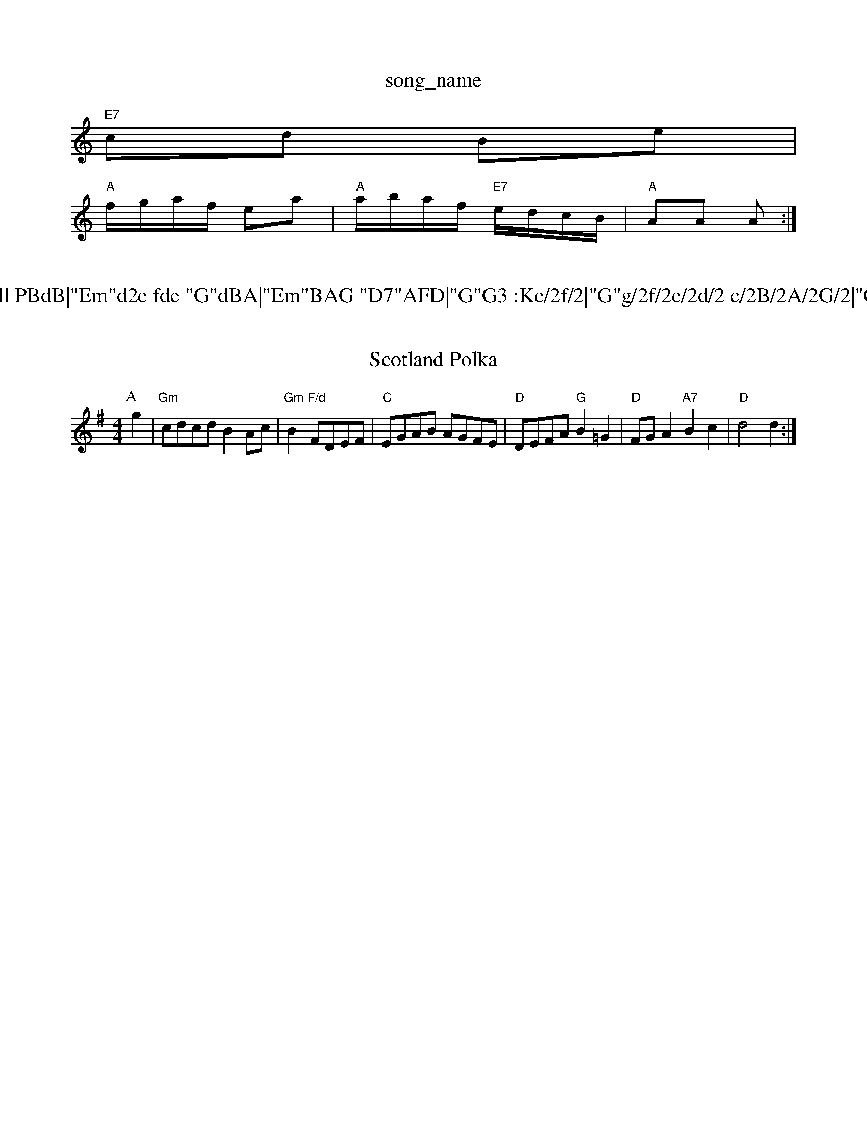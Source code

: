 X: 1
T:song_name
K:C
"E7"cd Be|
"A"f/2g/2a/2f/2 ea|"A"a/2b/2a/2f/2 "E7"e/2d/2c/2B/2|"A"AA A:|
X: 54
T:Via Gell PBdB|"Em"d2e fde "G"dBA|"Em"BAG "D7"AFD|"G"G3 :Ke/2f/2|"G"g/2f/2e/2d/2 c/2B/2A/2G/2|"C"ce c:|

X: 291
T:Scotland Polka
% Nottingham Music Database
S:Playford
Y:AB
M:4/4
L:1/4
K:G
P:A
g|"Gm"c/2d/2c/2d/2 BA/2c/2|"Gm"B"F/d"F/2D/2E/2F/2|"C"E/2G/2A/2B/2 A/2G/2F/2E/2|\
"D"D/2E/2F/2A/2 "G"B=G|\
"D"F/2G/2A "A7"Bc|"D"d2 d:|
X: 20
T:Road to Butlan
% Nottingham Music Database
S:Trad, arr Phil Rowe
M:6/8
K:D
"E7"cde |: 21
T:The Space Jig
% Nottingham Music Database
S:Trad
M:3/4
L:1/4
K:D
de|"D"f3/2e/2d|"G"dBA|"D"AFA|"D"f3/2e/2f|"G"B3/2c/2d|"A7"A3/2G/2A|"D"d3/2e/2f|"G"d3/2B/2G|"C"EG_E|"G"D3/2F/2A|\
"A7"B/2c/2d|"D"A2|"Bb"dd2d|"Em"e/2d/2c/2B/2 "A"A::
e/2d/2|"A"c/2A/2e/2A/2 f/2A/2e/2A/2|c/2A/2e/2A/2 f/2e/2=c/2A/2|\
"D"d2 -A/2G/2E|
"D"AA A3/2B/2|AF2A/2B/2|"D"AF -"E7"FE|
"A"Ac A/2B/2c/2d/2|"A"ef/2e/2 c/2B/2A|"A"Ac A/2B/2c/2d/2|"A"eA "D"AF/2G/2|"D"A/2A/2A/2F/2 "A7"EE/2B/2|\
"D"A/2A/2A/2B/2 "G"G/2A/2B/2d/2|"Am"eA Ae/2f/2|"A7"g/2f/2e/2d/2 c/2B/2A/2G/2|\
"Am"E/2A/2A/2B/2 cf|"Am"ed "D7"e2|"G"d4|"G"Bc |"C"cc ec|G/2A/2G EG-|G/2A/2G/2E/2 DG/2B/2|
"D"d/2A/2F/2D/2 F/2F/2A/2D/2 F/2D/2F/2D/2|\
AA A2g/2e/2c/2A/2|\
"G"G/2A/2B/2d/2c/2B/2|"D"AA2|"D"a3/2b/2a/2g/2|"D"fdd|\
"A7"e3/2d/2e|"D"f3|"D"d2e|"D"fed|"G"B3/2c/2B|"A7"A2F|"D"D2A|"D"d2f|"A7/e"e3/2d/2e|"D"f3/2e/2d|"G"dcB|"D"A3|
"Em"g3/2a/2g|"Em"e2d|e C"E2 "A7"EA|"D"F2 DF|"A7"EF GE|"D"F2 F2|F2 FG|\
"D"A2 -"A7"A2|\
"D"F2 D|"gba "C"gfe|"D"afd "Em"g2f|"A"eae cBe|
"C"gag geg|"C"efe edc|"E7"eee e3|"Am"AAA A2^G|A6|"Dm"d2A d2A|"G"Bcd ecg|"C"f2e edc|"G"B2G GBd|
"G"g2d dBd|"G"g2d "D7"B2d|"G"B3 GBd|"Em"g3 "Bm"f3|"C"efg "G"d3/2B/2G|\
"C"EAG "F"F3|
"F"f3 "C7"fed|"F"c3 "E7"e3|"A7"[F2A dcB|"A7"A2G F3|"A7"F2E F2G|"D"A2G F3|\
"A7"EEE GE|"A"G3 -G3 ::
"D"d2e f2g|"D"a3assic Database
S:EF
Y:AB
M:6/8
K:D
P:A
A|"D"dfA d2e|"D"fgf fed|"G"c2B B3|
"Am"cAB EAc|"D"^cd- AFA|"Em"Bcd "Am"e2f/2g/2|
"F6"BBAG "D"F2AF|"Em"EDEF "A7"GFEF|"Em"E^DE BAB|"G"d2B BdB |"C"E3 F3|"C"^F3G E2^F|\
K:C
"C"E2G E2G|"F"F2A cBA "A7"Bc^c|"D7"d2D|"G"G2A|Bcd|
"D"A2B|"D"A3/2B/2A|"Bm"d3/2e/2d|"Em"B(3dcBA7"gece fgec|"G"(3ABA(3GFG "D7"(3ABc(3AGF|"G"(3GFE(3DEF "C"G2e
|:"C"g2ed2"F"c2B2|"G7"d4f4^d3]|
"C7"_e3g|"F"f3/2e/2 "Fd"=Adce|"D"fgaf "E7"edcB|"A"c2A2 A2:|
X: 6
T:The Rolly Paville
% Nottingham Music Database
S:via PR
M:4/4
L:1/4
K:G
D|"G"DG G"D"A/2F/2|"G"BG G:|

X: 49
T:Onc Fiel Hornpipe
% Nottingham Music Database
Y:ABCD
S:Mrs Foxley's Music Database
S:1/4
K:Gm
"Gm"d^cd3e|"Em"gf/2e/2 "A7"d/2c/2B/2A/2|
"D"d/2c/2d/2e/2 df/2e/2|d/2A/2B/2d/2A/2|
"D"FA "A7/e"FB|\
"D/f+"AF "A7"ED|"D"A/2B/2A/2B/2 "D7"c/2d/2e/2f/2|\
"G"gd "D7"de/2f/2|
"G"gb "Bbd|"C"e3/2d/2 cB| "G"BG GB|"D"AF/2A/2 "G"G/2A/2B/2c/2|\
"D/f+"via EF
M:4/4
L:1/4
K:D
A|"D"d/2A/2F/2A/2 D/2F/2A/2F/2|"G"GB/2G/2 D/2G/2B/2G/2|\
"D"FA3/2B/2A/2F/2|"Em"G/2E/2-"E7"EF/2G/2|
"D"A/2B/2A/2G/2 F/2D/2E/2F/2|"G"GF/2E/2 "A7"D/2E/2A/2G/2|"D"F"f/2g/2a/2f/2 "A7"a/2b/2a/2g/2|\
"A7"f/2e/2d/2e/2 f|
"D"fd dA/2d/2|"G"=Bd Bd|"D"A/2G/2A/2B/2 "G"AG|"C"cG/2G/2 "D"F"D7"D|
"G"gd "